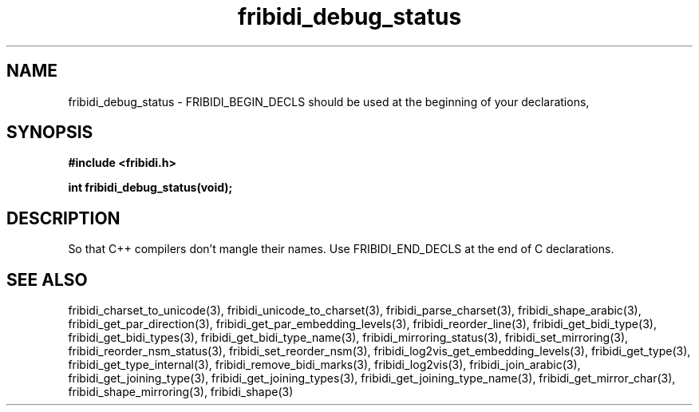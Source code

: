 .\" WARNING! THIS FILE WAS GENERATED AUTOMATICALLY BY c2man!
.\" DO NOT EDIT! CHANGES MADE TO THIS FILE WILL BE LOST!
.TH "fribidi_debug_status" 3 "5 April 2007" "GNU FriBidi 0.19.2" "Programmer's Manual"
.SH "NAME"
fribidi_debug_status \- FRIBIDI_BEGIN_DECLS should be used at the beginning of your declarations,
.SH "SYNOPSIS"
.ft B
#include <fribidi.h>
.sp
int fribidi_debug_status(void);
.ft R
.SH "DESCRIPTION"
So that C++ compilers don't mangle their names.  Use FRIBIDI_END_DECLS at
the end of C declarations.
.SH "SEE ALSO"
fribidi_charset_to_unicode(3),
fribidi_unicode_to_charset(3),
fribidi_parse_charset(3),
fribidi_shape_arabic(3),
fribidi_get_par_direction(3),
fribidi_get_par_embedding_levels(3),
fribidi_reorder_line(3),
fribidi_get_bidi_type(3),
fribidi_get_bidi_types(3),
fribidi_get_bidi_type_name(3),
fribidi_mirroring_status(3),
fribidi_set_mirroring(3),
fribidi_reorder_nsm_status(3),
fribidi_set_reorder_nsm(3),
fribidi_log2vis_get_embedding_levels(3),
fribidi_get_type(3),
fribidi_get_type_internal(3),
fribidi_remove_bidi_marks(3),
fribidi_log2vis(3),
fribidi_join_arabic(3),
fribidi_get_joining_type(3),
fribidi_get_joining_types(3),
fribidi_get_joining_type_name(3),
fribidi_get_mirror_char(3),
fribidi_shape_mirroring(3),
fribidi_shape(3)
